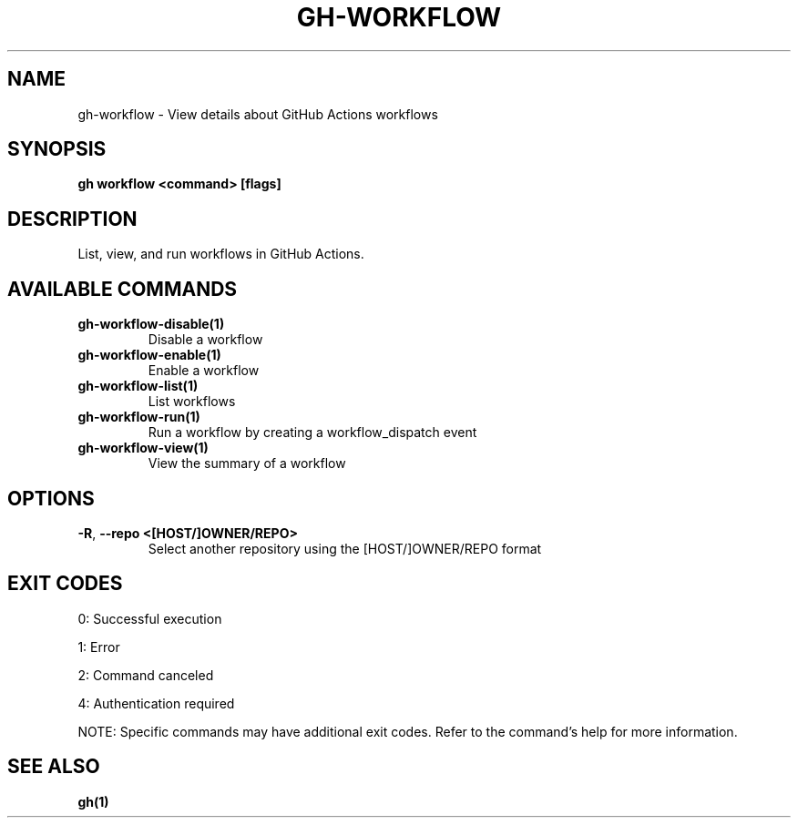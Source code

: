 .nh
.TH "GH-WORKFLOW" "1" "Sep 2024" "GitHub CLI 2.57.0" "GitHub CLI manual"

.SH NAME
.PP
gh-workflow - View details about GitHub Actions workflows


.SH SYNOPSIS
.PP
\fBgh workflow <command> [flags]\fR


.SH DESCRIPTION
.PP
List, view, and run workflows in GitHub Actions.


.SH AVAILABLE COMMANDS
.TP
\fBgh-workflow-disable(1)\fR
Disable a workflow

.TP
\fBgh-workflow-enable(1)\fR
Enable a workflow

.TP
\fBgh-workflow-list(1)\fR
List workflows

.TP
\fBgh-workflow-run(1)\fR
Run a workflow by creating a workflow_dispatch event

.TP
\fBgh-workflow-view(1)\fR
View the summary of a workflow


.SH OPTIONS
.TP
\fB-R\fR, \fB--repo\fR \fB<[HOST/]OWNER/REPO>\fR
Select another repository using the [HOST/]OWNER/REPO format


.SH EXIT CODES
.PP
0: Successful execution

.PP
1: Error

.PP
2: Command canceled

.PP
4: Authentication required

.PP
NOTE: Specific commands may have additional exit codes. Refer to the command's help for more information.


.SH SEE ALSO
.PP
\fBgh(1)\fR
